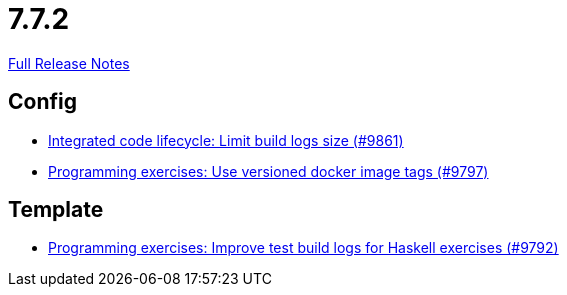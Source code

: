 // SPDX-FileCopyrightText: 2023 Artemis Changelog Contributors
//
// SPDX-License-Identifier: CC-BY-SA-4.0

= 7.7.2

link:https://github.com/ls1intum/Artemis/releases/tag/7.7.2[Full Release Notes]

== Config

* link:https://www.github.com/ls1intum/Artemis/commit/ce8be251ea14154b40916c57f31e1195c5316301/[Integrated code lifecycle: Limit build logs size (#9861)]
* link:https://www.github.com/ls1intum/Artemis/commit/483a120c97fb3b6ae2b7b7a3b6e8bd8e0b860cab/[Programming exercises: Use versioned docker image tags (#9797)]


== Template

* link:https://www.github.com/ls1intum/Artemis/commit/9efdb064d7f3cf04c36cc10bdfbb4a3f7af2a0a8/[Programming exercises: Improve test build logs for Haskell exercises (#9792)]
